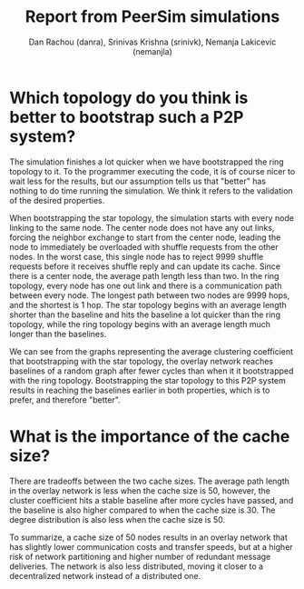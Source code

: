 #+TITLE: Report from PeerSim simulations
#+AUTHOR: Dan Rachou (danra), Srinivas Krishna (srinivk), Nemanja Lakicevic (nemanjla)
#+OPTIONS: toc:nil
#+LATEX: \newpage


*  Which topology do you think is better to bootstrap such a P2P system?

  The simulation finishes a lot quicker when we have bootstrapped the ring topology to it.  To the
  programmer executing the code, it is of course nicer to wait less for the results, but our
  assumption tells us that "better" has nothing to do time running the simulation.  We think it
  refers to the validation of the desired properties.

  When bootstrapping the star topology, the simulation starts with every node linking to the same
  node.  The center node does not have any out links, forcing the neighbor exchange to start from
  the center node, leading the node to immediately be overloaded with shuffle requests from the
  other nodes.  In the worst case, this single node has to reject 9999 shuffle requests before it
  receives shuffle reply and can update its cache.  Since there is a center node, the average path
  length less than two.  In the ring topology, every node has one out link and there is a
  communication path between every node.  The longest path between two nodes are 9999 hops, and the
  shortest is 1 hop.  The star topology begins with an average length shorter than the baseline and
  hits the baseline a lot quicker than the ring topology, while the ring topology begins with an
  average length much longer than the baselines.

  We can see from the graphs representing the average clustering coefficient that bootstrapping with
  the star topology, the overlay network reaches baselines of a random graph after fewer cycles than
  when it it bootstrapped with the ring topology.  Bootstrapping the star topology to this P2P system results in reaching the baselines earlier in both properties, which is to prefer, and therefore "better".
  
* What is the importance of the cache size?
  
  There are tradeoffs between the two cache sizes.  The average path length in the overlay network
  is less when the cache size is 50, however, the cluster coefficient hits a stable baseline after
  more cycles have passed, and the baseline is also higher compared to when the cache size is 30.
  The degree distribution is also less when the cache size is 50.

  To summarize, a cache size of 50 nodes results in an overlay network that has slightly lower
  communication costs and transfer speeds, but at a higher risk of network partitioning and higher
  number of redundant message deliveries.  The network is also less distributed, moving it closer to
  a decentralized network instead of a distributed one.
